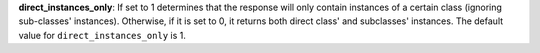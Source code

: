 
**direct_instances_only**: If set to 1 determines that the response will only contain instances of a certain class (ignoring sub-classes' instances). Otherwise, if it is set to 0, it returns both direct class' and subclasses' instances. The default value for ``direct_instances_only`` is 1.
